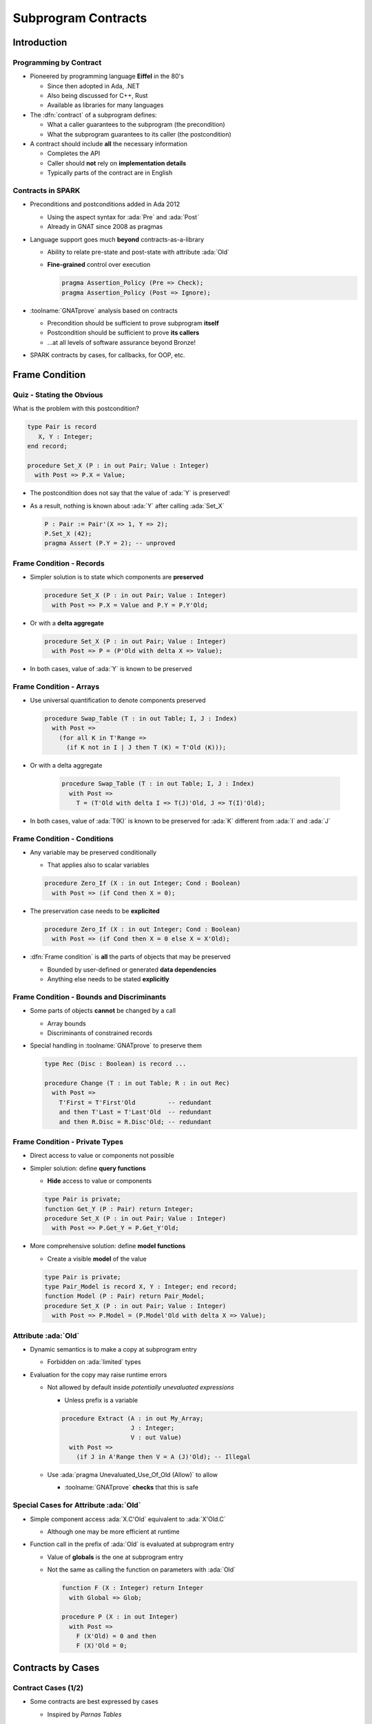 **********************
Subprogram Contracts
**********************

..
    Coding language

.. role:: ada(code)
    :language: Ada

.. role:: C(code)
    :language: C

.. role:: cpp(code)
    :language: C++

..
    Math symbols

.. |rightarrow| replace:: :math:`\rightarrow`
.. |forall| replace:: :math:`\forall`
.. |exists| replace:: :math:`\exists`
.. |equivalent| replace:: :math:`\iff`

..
    Miscellaneous symbols

.. |checkmark| replace:: :math:`\checkmark`

==============
Introduction
==============

-------------------------
Programming by Contract
-------------------------

* Pioneered by programming language **Eiffel** in the 80's

  - Since then adopted in Ada, .NET
  - Also being discussed for C++, Rust
  - Available as libraries for many languages

* The :dfn:`contract` of a subprogram defines:

  - What a caller guarantees to the subprogram (the precondition)
  - What the subprogram guarantees to its caller (the postcondition)

* A contract should include **all** the necessary information

  - Completes the API
  - Caller should **not** rely on **implementation details**
  - Typically parts of the contract are in English

--------------------
Contracts in SPARK
--------------------

* Preconditions and postconditions added in Ada 2012

  - Using the aspect syntax for :ada:`Pre` and :ada:`Post`
  - Already in GNAT since 2008 as pragmas

* Language support goes much **beyond** contracts-as-a-library

  - Ability to relate pre-state and post-state with attribute :ada:`Old`
  - **Fine-grained** control over execution

    .. code:: ada

       pragma Assertion_Policy (Pre => Check);
       pragma Assertion_Policy (Post => Ignore);

* :toolname:`GNATprove` analysis based on contracts

  - Precondition should be sufficient to prove subprogram **itself**
  - Postcondition should be sufficient to prove **its callers**
  - ...at all levels of software assurance beyond Bronze!

* SPARK contracts by cases, for callbacks, for OOP, etc.

=================
Frame Condition
=================

----------------------------
Quiz - Stating the Obvious
----------------------------

What is the problem with this postcondition?

.. code:: ada

   type Pair is record
      X, Y : Integer;
   end record;

   procedure Set_X (P : in out Pair; Value : Integer)
     with Post => P.X = Value;

.. container:: animate

   * The postcondition does not say that the value of :ada:`Y` is preserved!
   * As a result, nothing is known about :ada:`Y` after calling :ada:`Set_X`

     .. code:: ada

        P : Pair := Pair'(X => 1, Y => 2);
        P.Set_X (42);
        pragma Assert (P.Y = 2); -- unproved

---------------------------
Frame Condition - Records
---------------------------

* Simpler solution is to state which components are **preserved**

  .. code:: ada

     procedure Set_X (P : in out Pair; Value : Integer)
       with Post => P.X = Value and P.Y = P.Y'Old;

* Or with a **delta aggregate**

  .. code:: ada

     procedure Set_X (P : in out Pair; Value : Integer)
       with Post => P = (P'Old with delta X => Value);

* In both cases, value of :ada:`Y` is known to be preserved

--------------------------
Frame Condition - Arrays
--------------------------

* Use universal quantification to denote components preserved

  .. code:: ada

     procedure Swap_Table (T : in out Table; I, J : Index)
       with Post =>
         (for all K in T'Range =>
           (if K not in I | J then T (K) = T'Old (K)));

* Or with a delta aggregate

   .. code:: ada

     procedure Swap_Table (T : in out Table; I, J : Index)
       with Post =>
         T = (T'Old with delta I => T(J)'Old, J => T(I)'Old);

* In both cases, value of :ada:`T(K)` is known to be preserved for :ada:`K`
  different from :ada:`I` and :ada:`J`

------------------------------
Frame Condition - Conditions
------------------------------

* Any variable may be preserved conditionally

  - That applies also to scalar variables

  .. code:: ada

     procedure Zero_If (X : in out Integer; Cond : Boolean)
       with Post => (if Cond then X = 0);

* The preservation case needs to be **explicited**

  .. code:: ada

     procedure Zero_If (X : in out Integer; Cond : Boolean)
       with Post => (if Cond then X = 0 else X = X'Old);

* :dfn:`Frame condition` is **all** the parts of objects that may be preserved

  - Bounded by user-defined or generated **data dependencies**
  - Anything else needs to be stated **explicitly**

--------------------------------------------
Frame Condition - Bounds and Discriminants
--------------------------------------------

* Some parts of objects **cannot** be changed by a call

  - Array bounds
  - Discriminants of constrained records

* Special handling in :toolname:`GNATprove` to preserve them

  .. code:: ada

     type Rec (Disc : Boolean) is record ...

     procedure Change (T : in out Table; R : in out Rec)
       with Post =>
         T'First = T'First'Old         -- redundant
         and then T'Last = T'Last'Old  -- redundant
         and then R.Disc = R.Disc'Old; -- redundant

---------------------------------
Frame Condition - Private Types
---------------------------------

* Direct access to value or components not possible
* Simpler solution: define **query functions**

  - **Hide** access to value or components

  .. code:: ada

     type Pair is private;
     function Get_Y (P : Pair) return Integer;
     procedure Set_X (P : in out Pair; Value : Integer)
       with Post => P.Get_Y = P.Get_Y'Old;

* More comprehensive solution: define **model functions**

  - Create a visible **model** of the value

  .. code:: ada

     type Pair is private;
     type Pair_Model is record X, Y : Integer; end record;
     function Model (P : Pair) return Pair_Model;
     procedure Set_X (P : in out Pair; Value : Integer)
       with Post => P.Model = (P.Model'Old with delta X => Value);

-----------------------
Attribute :ada:`Old`
-----------------------

* Dynamic semantics is to make a copy at subprogram entry

  - Forbidden on :ada:`limited` types

* Evaluation for the copy may raise runtime errors

  - Not allowed by default inside *potentially unevaluated expressions*

    + Unless prefix is a variable

    .. code:: Ada

       procedure Extract (A : in out My_Array;
                          J : Integer;
                          V : out Value)
         with Post =>
           (if J in A'Range then V = A (J)'Old); -- Illegal

  - Use :ada:`pragma Unevaluated_Use_Of_Old (Allow)` to allow

    + :toolname:`GNATprove` **checks** that this is safe

-----------------------------------------
Special Cases for Attribute :ada:`Old`
-----------------------------------------

* Simple component access :ada:`X.C'Old` equivalent to :ada:`X'Old.C`

  - Although one may be more efficient at runtime

* Function call in the prefix of :ada:`Old` is evaluated at subprogram entry

  - Value of **globals** is the one at subprogram entry
  - Not the same as calling the function on parameters with :ada:`Old`

    .. code:: Ada

       function F (X : Integer) return Integer
         with Global => Glob;

       procedure P (X : in out Integer)
         with Post =>
           F (X'Old) = 0 and then
           F (X)'Old = 0;

====================
Contracts by Cases
====================

----------------------
Contract Cases (1/2)
----------------------

* Some contracts are best expressed by cases

  - Inspired by *Parnas Tables*

* SPARK defines aspect :ada:`Contract_Cases`

  - Syntax of named aggregate
  - Each case consists of a guard and a consequence

* Example from SPARK tutorial

  .. code:: ada

     Contract_Cases =>
       (A(1) = Val                              => ...
        Value_Found_In_Range (A, Val, 2, 10)    => ...
        (for all J in Arr'Range => A(J) /= Val) => ...

----------------------
Contract Cases (2/2)
----------------------

* :toolname:`GNATprove` checks that **each** case holds

  - When guard is enabled on entry, consequence holds on exit
  - Note: guards are evaluated **on entry***
  - Attributes :ada:`Old` and :ada:`Result` allowed in consequence

* :toolname:`GNATprove` checks that cases are **disjoint** and **complete**

  - All inputs allowed by the precondition are covered by a single case

* When enabled at runtime:

  - Runtime check that exactly one guard holds on entry
  - Runtime check that the corresponding consequence hold on exit

==========================
Contracts and Refinement
==========================

--------------------
What's Refinement?
--------------------

* :dfn:`Refinement` = relation between two representations

  - An :dfn:`abstract` representation
  - A :dfn:`concrete` representation

* Concrete behaviors are **included** in abstract behaviors

  - Analysis on the abstract representation
  - Findings are valid on the concrete one

* SPARK uses refinement

  - For analysis of callbacks
  - For analysis of dispatching calls in OOP

    - aka Liskov Substitution Principle (LSP)

* Generics do not follow refinement in SPARK

  - Reminder: instantiations are analyzed instead

------------------------
Contracts on Callbacks
------------------------

* Contracts can be defined on access-to-subprogram types

  - Only precondition and postcondition

  .. code:: ada

     type Update_Proc is access procedure (X : in out Natural)
     with
       Pre  => Precond (X),
       Post => Postcond (X'Old, X);

* :toolname:`GNATprove` checks refinement on actual subprograms

  .. code:: ada

     Callback : Update_Proc := Proc'Access;

  - Precondition of :ada:`Proc` should be weaker than :ada:`Precond(X)`
  - Postcondition of :ada:`Proc` should be stronger than
    :ada:`Postcond(X'Old, X)`
  - Data dependencies should be :ada:`null`

* :toolname:`GNATprove` uses contract of :ada:`Update_Proc` when
  :ada:`Callback` is called

-------------------
Contracts for OOP
-------------------

* Inherited contracts can be defined on dispatching subprograms

  .. code:: ada

     type Object is tagged record ...
     procedure Proc (X : in out Object) with
       Pre'Class  => Precond (X),
       Post'Class => Postcond (X'Old, X);

* :toolname:`GNATprove` checks refinement on overriding subprograms

  .. code:: ada

     type Derived is new Object with record ...
     procedure Proc (X : in out Derived) with ...

  - Precondition of :ada:`Proc` should be weaker than :ada:`Precond(X)`
  - Postcondition of :ada:`Proc` should be stronger than
    :ada:`Postcond(X'Old, X)`
  - Data dependencies should be the same

* :toolname:`GNATprove` uses contract of :ada:`Proc` in :ada:`Object` when
  :ada:`Proc` is called with static type :ada:`Object`

  - Dynamic type might be :ada:`Derived`

========================
Preventing Unsoundness
========================

--------------------
Quiz - Unsoundness
--------------------

What's wrong with the following contract?

.. code:: ada

   function Half (Value : Integer) return Integer
     with Post => Value = 2 * Half'Result;

.. container:: animate

   * The postcondition is false when :ada:`Value` is odd
   * :toolname:`GNATprove` generates an inconsistent axiom for :ada:`Half`

     - It says that any integer is equal to twice another integer
     - This can be used by provers to deduce :ada:`False`
     - Anything can be proved from :ada:`False`

       + As if the code was dead code

----------------------
Unfeasible Contracts
----------------------

* All contracts should be feasible

  - There exists a correct implementation
  - This includes absence of runtime errors

* Contract of :ada:`Double` also leads to unsoundness

  - The postcondition is false when :ada:`Value` is too large

  .. code:: ada

     function Double (Value : Integer) return Integer
       with Post => Double'Result = 2 * Value;

* :toolname:`GNATprove` implements defense in depth

  - Axiom only generated for functions (not procedures)
  - Function sandboxing adds a guard to the axiom

    + Unless switch :command:`--function-sandboxing=off` is used

  - Switch :command:`--proof-warnings` can detect inconsistencies
  - Proof of subprogram will detect contract unfeasibility

    + Except when subprogram does not terminate

---------------------------
Non-terminating Functions
---------------------------

What's wrong with the following code?

.. code:: ada

   function Half (Value : Integer) return Integer is
   begin
      if True then
         return Half (Value);
      else
         return 0;
      end if;
   end Half;

.. container:: animate

   * Function :ada:`Half` does not terminate
   * :toolname:`GNATprove` proves the postcondition of :ada:`Half`!

     - Because that program point is unreachable (dead code)

   * :toolname:`GNATprove` does not generate an axiom for :ada:`Half`

     - Because function may not terminate
     - :command:`info: function contract not available for proof`
     - Info message issued when using switch :command:`--info`

-----------------------
Terminating Functions
-----------------------

* All functions should terminate

  - Specific annotation to require proof of termination

  .. code:: ada

     Annotate => (GNATprove, Always_Return)

* Flow analysis proves termination in simple cases

  - No (mutually) recursive calls
  - Only bounded loops

* Proof used to prove termination in remaining cases

  - Based on subprogram variant for recursive subprograms
  - Based on loop variant for unbounded loops

---------------------
Subprogram Variants
---------------------

* Specifies measure on recursive calls

  - Either increases or decreases strictly

.. code:: ada

   function Half (Value : Integer) return Integer
     Subprogram_Variant =>
       (Increases => (if Value > 0 then -Value else Value)),
   is
   begin
      if Value in -1 .. 1 then
         return 0;
      elsif Value > 1 then
         return 1 + Half (Value - 2);
      else
         return -1 + Half (Value + 2);
      end if;
   end Half;

* More complex cases use lexicographic order

.. code:: ada

   Subprogram_Variant => (Decreases => Integer'Max(Value, 0),
                          Increases => Integer'Min(Value, 0)),

======
Quiz
======

------------------------
Quiz - Frame Condition
------------------------

Which statement is correct?

   A. :answer:`The frame condition is easily overlooked.`
   B. The frame condition is generated by :toolname:`GNATprove`.
   C. Delta aggregates are only used in frame conditions.
   D. Attribute :ada:`Old` is illegal after :ada:`and then` or :ada:`or else`.

.. container:: animate

   Explanations

   A. Correct
   B. Only part of the frame condition is generated.
   C. No, but they are particularly useful in frame conditions.
   D. Use pragma :ada:`Unevaluated_Use_Of_Old (Allow)`.

--------------------
Quiz - Unsoundness
--------------------

Which statement is correct?

   A. All functions terminate by definition in SPARK.
   B. An inconsistent axiom may be caused only by a non-terminating function.
   C. The only protection against unsoundness is reviews.
   D. :answer:`A proved terminating subprogram cannot lead to unsoundness.`

.. container:: animate

   Explanations

   A. No, recursion and infinite loops may cause non-termination.
   B. The contract may be unfeasible if the function is not proved.
   C. :toolname:`GNATprove` has multiple defenses against inconsistent axioms.
   D. Correct

=========
Summary
=========

----------------------
Subprogram Contracts
----------------------

* Functional contracts given by

  - The precondition with aspect :ada:`Pre`
  - The postcondition with aspect :ada:`Post`
  - The contract cases with aspect :ada:`Contract_Cases`

* Postcondition may be imprecise

  - In particular, frame condition might be missing
  - This may prevent proof of callers

* Function contracts may lead to unsoundness

  - If contract is unfeasible
  - If function does not terminate
  - Prove functions and their termination!

